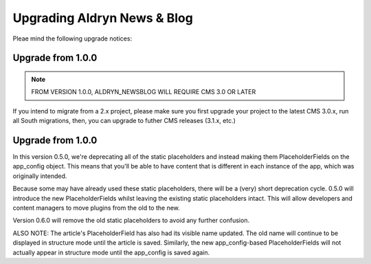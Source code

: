 ############################
Upgrading Aldryn News & Blog
############################

Pleae mind the following upgrade notices:


------------------
Upgrade from 1.0.0
------------------

.. note::

    FROM VERSION 1.0.0, ALDRYN_NEWSBLOG WILL REQUIRE CMS 3.0 OR LATER

If you intend to migrate from a 2.x project, please make sure you first
upgrade your project to the latest CMS 3.0.x, run all South migrations,
then, you can upgrade to futher CMS releases (3.1.x, etc.)


------------------
Upgrade from 1.0.0
------------------

.. node::

    IF YOU'RE UPGRADING FROM A VERSION EARLIER THAN 0.5.0, PLEASE READ THIS.

In this version 0.5.0, we're deprecating all of the static placeholders and
instead making them PlaceholderFields on the app_config object. This means
that you'll be able to have content that is different in each instance of
the app, which was originally intended.

Because some may have already used these static placeholders, there will be
a (very) short deprecation cycle. 0.5.0 will introduce the new
PlaceholderFields whilst leaving the existing static placeholders intact.
This will allow developers and content managers to move plugins from the old
to the new.

Version 0.6.0 will remove the old static placeholders to avoid any further
confusion.

ALSO NOTE: The article's PlaceholderField has also had its visible name
updated. The old name will continue to be displayed in structure mode until
the article is saved. Similarly, the new app_config-based PlaceholderFields
will not actually appear in structure mode until the app_config is saved
again.
